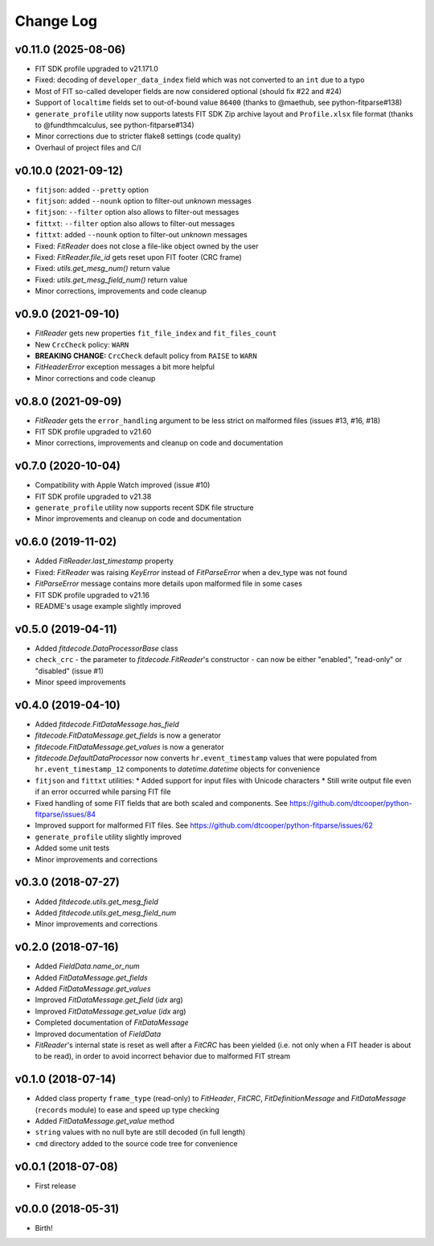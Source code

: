 .. :changelog:

==========
Change Log
==========


v0.11.0 (2025-08-06)
====================

* FIT SDK profile upgraded to v21.171.0
* Fixed: decoding of ``developer_data_index`` field which was not converted to
  an ``int`` due to a typo
* Most of FIT so-called developer fields are now considered optional (should
  fix #22 and #24)
* Support of ``localtime`` fields set to out-of-bound value ``86400`` (thanks to
  @maethub, see python-fitparse#138)
* ``generate_profile`` utility now supports latests FIT SDK Zip archive layout
  and ``Profile.xlsx`` file format (thanks to @fundthmcalculus, see
  python-fitparse#134)
* Minor corrections due to stricter flake8 settings (code quality)
* Overhaul of project files and C/I


v0.10.0 (2021-09-12)
====================

* ``fitjson``: added ``--pretty`` option
* ``fitjson``: added ``--nounk`` option to filter-out *unknown* messages
* ``fitjson``: ``--filter`` option also allows to filter-out messages
* ``fittxt``: ``--filter`` option also allows to filter-out messages
* ``fittxt``: added ``--nounk`` option to filter-out *unknown* messages
* Fixed: `FitReader` does not close a file-like object owned by the user
* Fixed: `FitReader.file_id` gets reset upon FIT footer (CRC frame)
* Fixed: `utils.get_mesg_num()` return value
* Fixed: `utils.get_mesg_field_num()` return value
* Minor corrections, improvements and code cleanup


v0.9.0 (2021-09-10)
===================

* `FitReader` gets new properties ``fit_file_index`` and ``fit_files_count``
* New ``CrcCheck`` policy: ``WARN``
* **BREAKING CHANGE:** ``CrcCheck`` default policy from ``RAISE`` to ``WARN``
* `FitHeaderError` exception messages a bit more helpful
* Minor corrections and code cleanup


v0.8.0 (2021-09-09)
===================

* `FitReader` gets the ``error_handling`` argument to be less strict on
  malformed files (issues #13, #16, #18)
* FIT SDK profile upgraded to v21.60
* Minor corrections, improvements and cleanup on code and documentation


v0.7.0 (2020-10-04)
===================

* Compatibility with Apple Watch improved (issue #10)
* FIT SDK profile upgraded to v21.38
* ``generate_profile`` utility now supports recent SDK file structure
* Minor improvements and cleanup on code and documentation


v0.6.0 (2019-11-02)
===================

* Added `FitReader.last_timestamp` property
* Fixed: `FitReader` was raising `KeyError` instead of `FitParseError` when a
  dev_type was not found
* `FitParseError` message contains more details upon malformed file in some
  cases
* FIT SDK profile upgraded to v21.16
* README's usage example slightly improved


v0.5.0 (2019-04-11)
===================

* Added `fitdecode.DataProcessorBase` class
* ``check_crc`` - the parameter to `fitdecode.FitReader`'s constructor - can now
  be either "enabled", "read-only" or "disabled" (issue #1)
* Minor speed improvements


v0.4.0 (2019-04-10)
===================

* Added `fitdecode.FitDataMessage.has_field`
* `fitdecode.FitDataMessage.get_fields` is now a generator
* `fitdecode.FitDataMessage.get_values` is now a generator
* `fitdecode.DefaultDataProcessor` now converts ``hr.event_timestamp`` values
  that were populated from ``hr.event_timestamp_12`` components to
  `datetime.datetime` objects for convenience
* ``fitjson`` and ``fittxt`` utilities:
  * Added support for input files with Unicode characters
  * Still write output file even if an error occurred while parsing FIT file
* Fixed handling of some FIT fields that are both scaled and components.
  See https://github.com/dtcooper/python-fitparse/issues/84
* Improved support for malformed FIT files.
  See https://github.com/dtcooper/python-fitparse/issues/62
* ``generate_profile`` utility slightly improved
* Added some unit tests
* Minor improvements and corrections


v0.3.0 (2018-07-27)
===================

* Added `fitdecode.utils.get_mesg_field`
* Added `fitdecode.utils.get_mesg_field_num`
* Minor improvements and corrections


v0.2.0 (2018-07-16)
===================

* Added `FieldData.name_or_num`
* Added `FitDataMessage.get_fields`
* Added `FitDataMessage.get_values`
* Improved `FitDataMessage.get_field` (*idx* arg)
* Improved `FitDataMessage.get_value` (*idx* arg)
* Completed documentation of `FitDataMessage`
* Improved documentation of `FieldData`
* `FitReader`'s internal state is reset as well after a `FitCRC` has been
  yielded (i.e. not only when a FIT header is about to be read), in order to
  avoid incorrect behavior due to malformed FIT stream


v0.1.0 (2018-07-14)
===================

* Added class property ``frame_type`` (read-only) to `FitHeader`, `FitCRC`,
  `FitDefinitionMessage` and `FitDataMessage` (``records`` module) to ease and
  speed up type checking
* Added `FitDataMessage.get_value` method
* ``string`` values with no null byte are still decoded (in full length)
* ``cmd`` directory added to the source code tree for convenience


v0.0.1 (2018-07-08)
===================

* First release


v0.0.0 (2018-05-31)
===================

* Birth!
